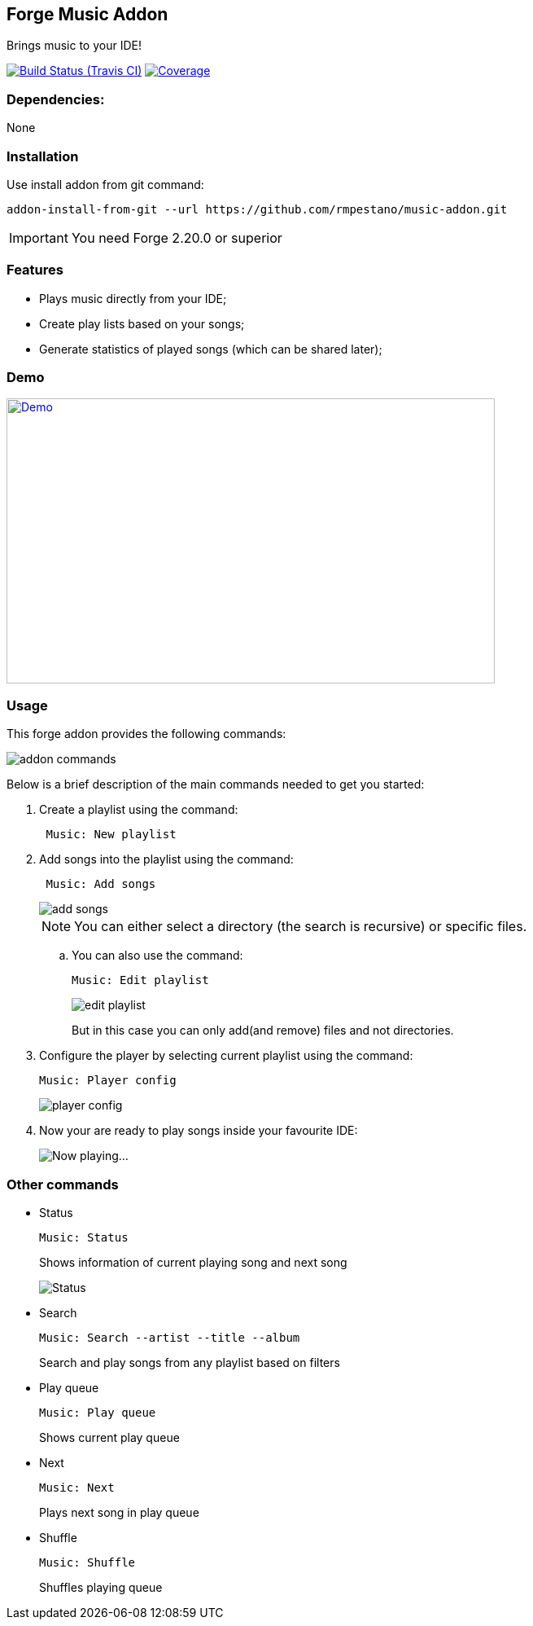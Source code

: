 == Forge Music Addon
Brings music to your IDE!

image:https://travis-ci.org/rmpestano/music-addon.svg[Build Status (Travis CI), link=https://travis-ci.org/rmpestano/music-addon]
image:https://coveralls.io/repos/rmpestano/music-addon/badge.svg?branch=master&service=github[Coverage, link=https://coveralls.io/r/rmpestano/music-addon] 

=== Dependencies:
None

=== Installation

Use install addon from git command:

----
addon-install-from-git --url https://github.com/rmpestano/music-addon.git
----

IMPORTANT: You need Forge 2.20.0 or superior

=== Features

* Plays music directly from your IDE;
* Create play lists based on your songs;
* Generate statistics of played songs (which can be shared later);

=== Demo


image:thumb.png[Demo, link=https://www.youtube.com/watch?v=reEV20_DSqE, window="_blank", height="350", width="600"]


=== Usage

This forge addon provides the following commands:

image::commands.png["addon commands"]

Below is a brief description of the main commands needed to get you started:

. Create a playlist using the command:
+
----
 Music: New playlist
----
. Add songs into the playlist using the command:
+
----
 Music: Add songs
----
+
image::add-songs.png["add songs", scaledwidth="70%"]
+
NOTE: You can either select a directory (the search is recursive) or specific files.
+
.. You can also use the command:
+
----
Music: Edit playlist
----
+
image::edit-playlist.png["edit playlist", scaledwidth="60%"]
+
But in this case you can only add(and remove) files and not directories.
. Configure the player by selecting current playlist using the command:
+
----
Music: Player config
----
+
image::player-config.png["player config", scaledwidth="75%"]
+
. Now your are ready to play songs inside your favourite IDE:
+
image::play.png["Now playing...", scaledwidth="70%"]

=== Other commands

* Status
+
----
Music: Status
----
Shows information of current playing song and next song
+
image::status.png["Status", scaledwidth="80%"]

* Search
+
----
Music: Search --artist --title --album
----
Search and play songs from any playlist based on filters

* Play queue
+
----
Music: Play queue
----
Shows current play queue

* Next
+
----
Music: Next
----
Plays next song in play queue

* Shuffle
+
----
Music: Shuffle
----
Shuffles playing queue


